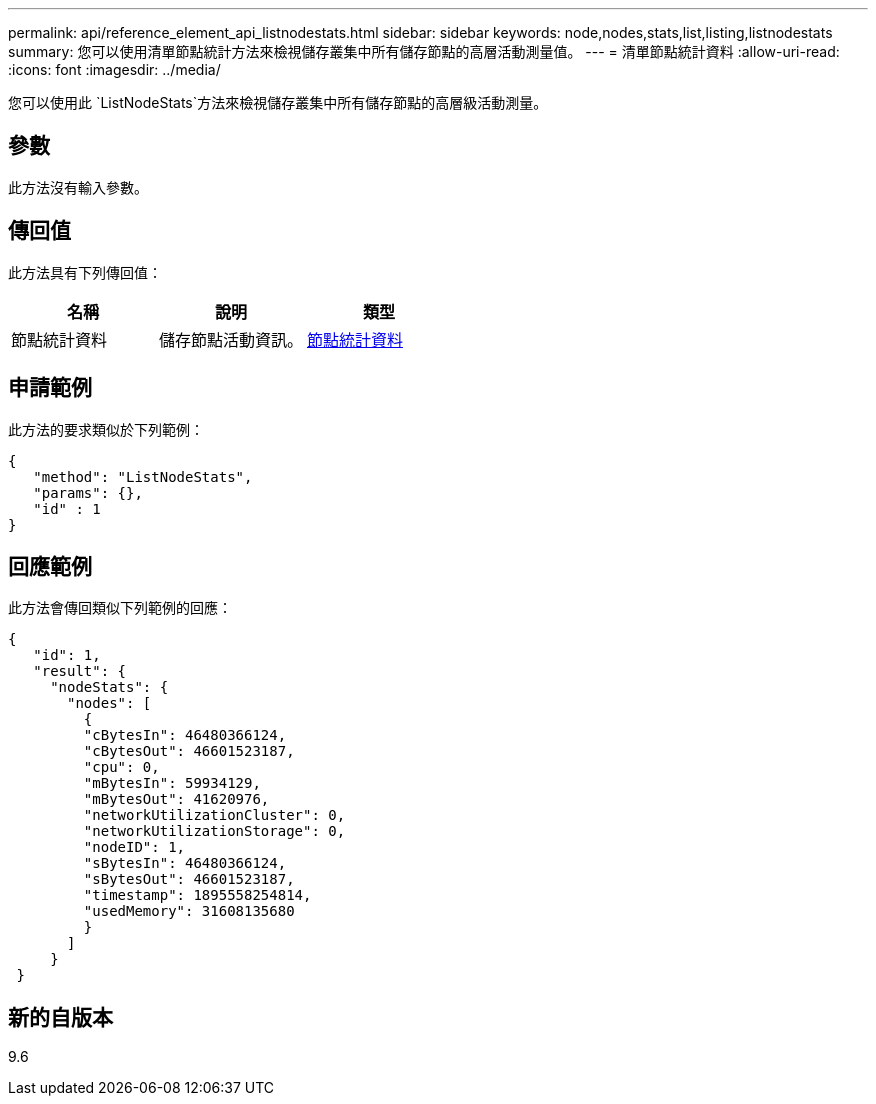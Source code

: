 ---
permalink: api/reference_element_api_listnodestats.html 
sidebar: sidebar 
keywords: node,nodes,stats,list,listing,listnodestats 
summary: 您可以使用清單節點統計方法來檢視儲存叢集中所有儲存節點的高層活動測量值。 
---
= 清單節點統計資料
:allow-uri-read: 
:icons: font
:imagesdir: ../media/


[role="lead"]
您可以使用此 `ListNodeStats`方法來檢視儲存叢集中所有儲存節點的高層級活動測量。



== 參數

此方法沒有輸入參數。



== 傳回值

此方法具有下列傳回值：

|===
| 名稱 | 說明 | 類型 


 a| 
節點統計資料
 a| 
儲存節點活動資訊。
 a| 
xref:reference_element_api_nodestats.adoc[節點統計資料]

|===


== 申請範例

此方法的要求類似於下列範例：

[listing]
----
{
   "method": "ListNodeStats",
   "params": {},
   "id" : 1
}
----


== 回應範例

此方法會傳回類似下列範例的回應：

[listing]
----
{
   "id": 1,
   "result": {
     "nodeStats": {
       "nodes": [
         {
         "cBytesIn": 46480366124,
         "cBytesOut": 46601523187,
         "cpu": 0,
         "mBytesIn": 59934129,
         "mBytesOut": 41620976,
         "networkUtilizationCluster": 0,
         "networkUtilizationStorage": 0,
         "nodeID": 1,
         "sBytesIn": 46480366124,
         "sBytesOut": 46601523187,
         "timestamp": 1895558254814,
         "usedMemory": 31608135680
         }
       ]
     }
 }
----


== 新的自版本

9.6
